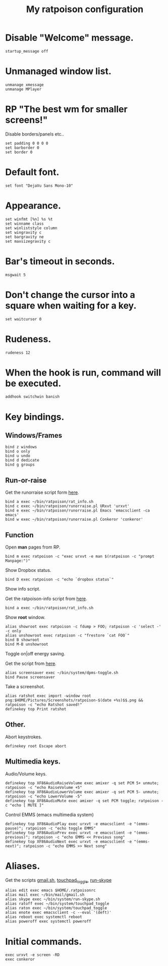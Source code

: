 #+TITLE: My ratpoison configuration

* Disable "Welcome" message.

#+begin_src shell-script
startup_message off
#+end_src

* Unmanaged window list.

#+begin_src shell-script
unmanage xmessage
unmanage MPlayer
#+end_src

* RP "The best wm for smaller screens!"

Disable borders/panels etc..

#+begin_src shell-script
set padding 0 0 0 0
set barborder 0
set border 0
#+end_src

* Default font.

#+begin_src shell-script
set font "DejaVu Sans Mono-10"
#+end_src

* Appearance.

#+begin_src shell-script
set winfmt [%n] %s %t
set winname class
set winliststyle column
set wingravity c
set bargravity ne
set maxsizegravity c
#+end_src

* Bar's timeout in seconds.

#+begin_src shell-script
msgwait 5
#+end_src

* Don't change the cursor into a square when waiting for a key.

#+begin_src shell-script
set waitcursor 0
#+end_src

* Rudeness.

#+begin_src shell-script
rudeness 12
#+end_src

* When the hook is run, command will be executed.

#+begin_src shell-script
addhook switchwin banish
#+end_src

* Key bindings.

** Windows/Frames

#+begin_src shell-script
bind z windows
bind o only
bind u undo
bind d dedicate
bind g groups
#+end_src

** Run-or-raise

Get the runorraise script form [[https://raw2.github.com/ivoarch/bin/master/ratpoison/runorraise.pl][here]].

#+begin_src shell-script
bind a exec ~/bin/ratpoison/rat_info.sh
bind c exec ~/bin/ratpoison/runorraise.pl URxvt 'urxvt'
bind e exec ~/bin/ratpoison/runorraise.pl Emacs 'emacsclient -ca emacs'
bind w exec ~/bin/ratpoison/runorraise.pl Conkeror 'conkeror'
#+end_src

** Function

Open *man* pages from RP.

#+begin_src shell-script
bind m exec ratpoison -c "exec urxvt -e man $(ratpoison -c "prompt Manpage:")"
#+end_src

Show Dropbox status.

#+begin_src shell-script
bind D exec ratpoison -c "echo `dropbox status`"
#+end_src

Show info script.

Get the ratpoison-info script from [[https://raw2.github.com/ivoarch/bin/master/ratpoison/rat_info.sh][here]].

#+begin_src shell-script
bind a exec ~/bin/ratpoison/rat_info.sh
#+end_src

Show *root* window.

#+begin_src shell-script
alias showroot exec ratpoison -c fdump > FOO; ratpoison -c 'select -' -c only
alias unshowroot exec ratpoison -c "frestore `cat FOO`"
bind B showroot
bind M-B unshowroot
#+end_src

Toggle on|off energy saving.

Get the script from [[https://raw2.github.com/ivoarch/bin/master/system/dpms-toggle.sh][here]].

#+begin_src shell-script
alias screensaver exec ~/bin/system/dpms-toggle.sh
bind Pause screensaver
#+end_src

Take a screenshot.

#+begin_src shell-script
alias ratshot exec import -window root png:$HOME/Pictures/Screenshots/ratpoison-$(date +%s)$$.png && ratpoison -c "echo Ratshot saved!"
definekey top Print ratshot
#+end_src

** Other.

Abort keystrokes.

#+begin_src shell-script
definekey root Escape abort
#+end_src


** Multimedia keys.

Audio/Volume keys.

#+begin_src shell-script
definekey top XF86AudioRaiseVolume exec amixer -q set PCM 5+ unmute; ratpoison -c "echo RaiseVolume +5"
definekey top XF86AudioLowerVolume exec amixer -q set PCM 5- unmute;  ratpoison -c "echo LowerVolume -5"
definekey top XF86AudioMute exec amixer -q set PCM toggle; ratpoison -c "echo [ MUTE ]"
#+end_src

Control EMMS (emacs multimedia system)

#+begin_src shell-script
definekey top XF86AudioPlay exec urxvt -e emacsclient -e "(emms-pause)"; ratpoison -c "echo toggle EMMS"
definekey top XF86AudioPrev exec urxvt -e emacsclient -e "(emms-previous)"; ratpoison -c "echo EMMS << Previous song"
definekey top XF86AudioNext exec urxvt -e emacsclient -e "(emms-next)"; ratpoison -c "echo EMMS >> Next song"
#+end_src

* Aliases.

Get the scripts [[https://raw2.github.com/ivoarch/bin/master/mail/gmail.sh][gmail.sh]], [[https://raw2.github.com/ivoarch/bin/master/system/touchpad_toggle][touchpad_toggle]], [[https://raw2.github.com/ivoarch/bin/master/system/run-skype.sh][run-skype]]

#+begin_src shell-script
alias edit exec emacs $HOME/.ratpoisonrc
alias mail exec ~/bin/mail/gmail.sh
alias skype exec ~/bin/system/run-skype.sh
alias ratoff exec ~/bin/system/touchpad_toggle
alias raton exec ~/bin/system/touchpad_toggle
alias enote exec emacsclient -c --eval '(deft)'
alias reboot exec systemctl reboot
alias poweroff exec systemctl poweroff
#+end_src

* Initial commands.

#+begin_src shell-script
exec urxvt -e screen -RD
exec conkeror
#+end_src
